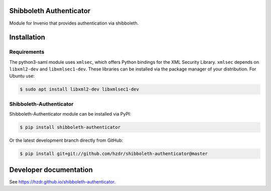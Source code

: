 ..
   This file is part of the shibboleth-authenticator module for Invenio.
   Copyright (C) 2017  Helmholtz-Zentrum Dresden-Rossendorf

   This program is free software: you can redistribute it and/or modify
   it under the terms of the GNU General Public License as published by
   the Free Software Foundation, either version 3 of the License, or
   (at your option) any later version.

   This program is distributed in the hope that it will be useful,
   but WITHOUT ANY WARRANTY; without even the implied warranty of
   MERCHANTABILITY or FITNESS FOR A PARTICULAR PURPOSE.  See the
   GNU General Public License for more details.

   You should have received a copy of the GNU General Public License
   along with this program.  If not, see <http://www.gnu.org/licenses/>.
..

.. image:: https://img.shields.io/travis/hzdr/shibboleth-authenticator/master.svg
        :target: https://travis-ci.com/hzdr/shibboleth-authenticator

.. image:: https://img.shields.io/coveralls/hzdr/shibboleth-authenticator/master.svg
        :target: https://coveralls.io/github/hzdr/shibboleth-authenticator

.. image:: https://img.shields.io/github/tag/hzdr/shibboleth-authenticator.svg
        :target: https://github.com/hzdr/shibboleth-authenticator/releases

.. image:: https://img.shields.io/github/license/hzdr/shibboleth-authenticator.svg
        :target: https://github.com/hzdr/shibboleth-authenticator/blob/master/LICENSE

.. image:: https://rodare.hzdr.de/badge/DOI/10.14278/rodare.13.svg
   :target: https://doi.org/10.14278/rodare.13

Shibboleth Authenticator
========================

Module for Invenio that provides authentication via shibboleth.

Installation
============

Requirements
------------

The python3-saml module uses ``xmlsec``, which offers Python bindings for the
XML Security Library. ``xmlsec`` depends on ``libxml2-dev`` and
``libxmlsec1-dev``. These libraries can be installed via the package manager of
your distribution. For Ubuntu use:

.. code-block:: bash

  $ sudo apt install libxml2-dev libxmlsec1-dev

Shibboleth-Authenticator
------------------------

Shibboleth-Authenticator module can be installed via PyPI:

.. code-block:: console

  $ pip install shibboleth-authenticator

Or the latest development branch directly from GitHub:

.. code-block:: console

  $ pip install git+git://github.com/hzdr/shibboleth-authenticator@master

Developer documentation
=======================
See `https://hzdr.github.io/shibboleth-authenticator <https://hzdr.github.io/shibboleth-authenticator/index.html>`_.

